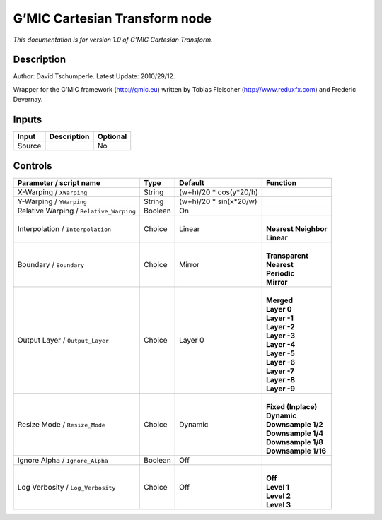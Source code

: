.. _eu.gmic.CartesianTransform:

G’MIC Cartesian Transform node
==============================

*This documentation is for version 1.0 of G’MIC Cartesian Transform.*

Description
-----------

Author: David Tschumperle. Latest Update: 2010/29/12.

Wrapper for the G’MIC framework (http://gmic.eu) written by Tobias Fleischer (http://www.reduxfx.com) and Frederic Devernay.

Inputs
------

+--------+-------------+----------+
| Input  | Description | Optional |
+========+=============+==========+
| Source |             | No       |
+--------+-------------+----------+

Controls
--------

.. tabularcolumns:: |>{\raggedright}p{0.2\columnwidth}|>{\raggedright}p{0.06\columnwidth}|>{\raggedright}p{0.07\columnwidth}|p{0.63\columnwidth}|

.. cssclass:: longtable

+-----------------------------------------+---------+-------------------------+------------------------+
| Parameter / script name                 | Type    | Default                 | Function               |
+=========================================+=========+=========================+========================+
| X-Warping / ``XWarping``                | String  | (w+h)/20 \* cos(y*20/h) |                        |
+-----------------------------------------+---------+-------------------------+------------------------+
| Y-Warping / ``YWarping``                | String  | (w+h)/20 \* sin(x*20/w) |                        |
+-----------------------------------------+---------+-------------------------+------------------------+
| Relative Warping / ``Relative_Warping`` | Boolean | On                      |                        |
+-----------------------------------------+---------+-------------------------+------------------------+
| Interpolation / ``Interpolation``       | Choice  | Linear                  | |                      |
|                                         |         |                         | | **Nearest Neighbor** |
|                                         |         |                         | | **Linear**           |
+-----------------------------------------+---------+-------------------------+------------------------+
| Boundary / ``Boundary``                 | Choice  | Mirror                  | |                      |
|                                         |         |                         | | **Transparent**      |
|                                         |         |                         | | **Nearest**          |
|                                         |         |                         | | **Periodic**         |
|                                         |         |                         | | **Mirror**           |
+-----------------------------------------+---------+-------------------------+------------------------+
| Output Layer / ``Output_Layer``         | Choice  | Layer 0                 | |                      |
|                                         |         |                         | | **Merged**           |
|                                         |         |                         | | **Layer 0**          |
|                                         |         |                         | | **Layer -1**         |
|                                         |         |                         | | **Layer -2**         |
|                                         |         |                         | | **Layer -3**         |
|                                         |         |                         | | **Layer -4**         |
|                                         |         |                         | | **Layer -5**         |
|                                         |         |                         | | **Layer -6**         |
|                                         |         |                         | | **Layer -7**         |
|                                         |         |                         | | **Layer -8**         |
|                                         |         |                         | | **Layer -9**         |
+-----------------------------------------+---------+-------------------------+------------------------+
| Resize Mode / ``Resize_Mode``           | Choice  | Dynamic                 | |                      |
|                                         |         |                         | | **Fixed (Inplace)**  |
|                                         |         |                         | | **Dynamic**          |
|                                         |         |                         | | **Downsample 1/2**   |
|                                         |         |                         | | **Downsample 1/4**   |
|                                         |         |                         | | **Downsample 1/8**   |
|                                         |         |                         | | **Downsample 1/16**  |
+-----------------------------------------+---------+-------------------------+------------------------+
| Ignore Alpha / ``Ignore_Alpha``         | Boolean | Off                     |                        |
+-----------------------------------------+---------+-------------------------+------------------------+
| Log Verbosity / ``Log_Verbosity``       | Choice  | Off                     | |                      |
|                                         |         |                         | | **Off**              |
|                                         |         |                         | | **Level 1**          |
|                                         |         |                         | | **Level 2**          |
|                                         |         |                         | | **Level 3**          |
+-----------------------------------------+---------+-------------------------+------------------------+
